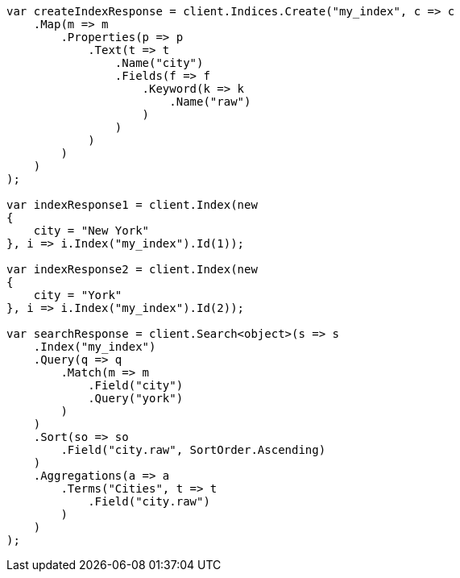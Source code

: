 // mapping/params/multi-fields.asciidoc:10

////
IMPORTANT NOTE
==============
This file is generated from method Line10 in https://github.com/elastic/elasticsearch-net/tree/master/tests/Examples/Mapping/Params/MultiFieldsPage.cs#L14-L118.
If you wish to submit a PR to change this example, please change the source method above and run

dotnet run -- asciidoc

from the ExamplesGenerator project directory, and submit a PR for the change at
https://github.com/elastic/elasticsearch-net/pulls
////

[source, csharp]
----
var createIndexResponse = client.Indices.Create("my_index", c => c
    .Map(m => m
        .Properties(p => p
            .Text(t => t
                .Name("city")
                .Fields(f => f
                    .Keyword(k => k
                        .Name("raw")
                    )
                )
            )
        )
    )
);

var indexResponse1 = client.Index(new
{
    city = "New York"
}, i => i.Index("my_index").Id(1));

var indexResponse2 = client.Index(new
{
    city = "York"
}, i => i.Index("my_index").Id(2));

var searchResponse = client.Search<object>(s => s
    .Index("my_index")
    .Query(q => q
        .Match(m => m
            .Field("city")
            .Query("york")
        )
    )
    .Sort(so => so
        .Field("city.raw", SortOrder.Ascending)
    )
    .Aggregations(a => a
        .Terms("Cities", t => t
            .Field("city.raw")
        )
    )
);
----
